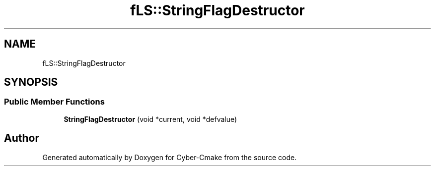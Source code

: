 .TH "fLS::StringFlagDestructor" 3 "Sun Sep 3 2023" "Version 8.0" "Cyber-Cmake" \" -*- nroff -*-
.ad l
.nh
.SH NAME
fLS::StringFlagDestructor
.SH SYNOPSIS
.br
.PP
.SS "Public Member Functions"

.in +1c
.ti -1c
.RI "\fBStringFlagDestructor\fP (void *current, void *defvalue)"
.br
.in -1c

.SH "Author"
.PP 
Generated automatically by Doxygen for Cyber-Cmake from the source code\&.

